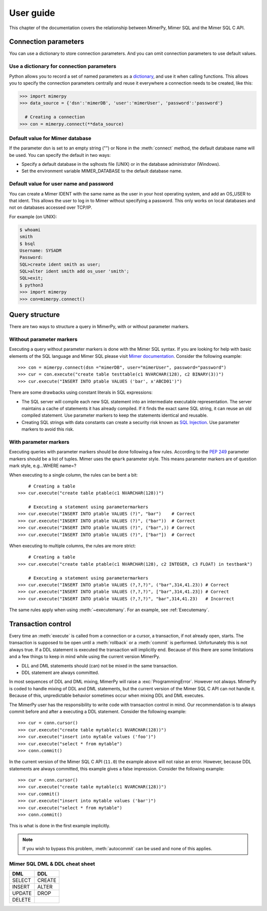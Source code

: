 
User guide
***************

.. _mimer-syntax:

This chapter of the documentation covers the relationship between
MimerPy, Mimer SQL and the Mimer SQL C API.

Connection parameters
---------------------
You can use a dictionary to store connection parameters. And you can
omit connection parameters to use default values.

Use a dictionary for connection parameters
^^^^^^^^^^^^^^^^^^^^^^^^^^^^^^^^^^^^^^^^^^
Python allows you to record a set of named parameters as a
dictionary_, and use it when calling functions. This allows you to
specify the connection parameters centrally and reuse it everywhere a
connection needs to be created, like this:

.. _dictionary: https://docs.python.org/3/tutorial/datastructures.html#dictionaries
.. code-block:: console

    >>> import mimerpy
    >>> data_source = {'dsn':'mimerDB', 'user':'mimerUser', 'password':'password'}

      # Creating a connection
    >>> con = mimerpy.connect(**data_source)

Default value for Mimer database
^^^^^^^^^^^^^^^^^^^^^^^^^^^^^^^^
If the parameter dsn is set to an empty string ("") or None in the
:meth:`connect` method, the default database name will be used.
You can specify the default in two ways:

* Specify a default database in the sqlhosts file (UNIX) or in the
  database administrator (Windows).
* Set the environment variable MIMER_DATABASE to the default database name.

Default value for user name and password
^^^^^^^^^^^^^^^^^^^^^^^^^^^^^^^^^^^^^^^^
You can create a Mimer IDENT with the same name as the user in your
host operating system, and add an OS_USER to that ident. This allows
the user to log in to Mimer without specifying a password. This only
works on local databases and not on databases accessed over TCP/IP.

For example (on UNIX):

.. code-block:: console

    $ whoami
    smith
    $ bsql
    Username: SYSADM
    Password:
    SQL>create ident smith as user;
    SQL>alter ident smith add os_user 'smith';
    SQL>exit;
    $ python3
    >>> import mimerpy
    >>> con=mimerpy.connect()


Query structure
------------------------
There are two ways to structure a query in MimerPy, with or without
parameter markers.

Without parameter markers
^^^^^^^^^^^^^^^^^^^^^^^^^^^^^^

Executing a query without parameter markers is done with the Mimer SQL
syntax.  If you are looking for help with basic elements of the SQL
language and Mimer SQL please visit `Mimer documentation`_.  Consider
the following example::

  >>> con = mimerpy.connect(dsn ="mimerDB", user="mimerUser", password="password")
  >>> cur = con.execute("create table testtable(c1 NVARCHAR(128), c2 BINARY(3))")
  >>> cur.execute("INSERT INTO ptable VALUES ('bar', x'ABCD01')")

There are some drawbacks using constant literals in SQL expressions:

* The SQL server will compile each new SQL statement into an
  intermediate executable representation. The server maintains a cache
  of statements it has already compiled. If it finds the exact same
  SQL string, it can reuse an old compiled statement. Use parameter
  markers to keep the statements identical and reusable.
* Creating SQL strings with data constants can create a security risk known
  as `SQL Injection`_. Use parameter markers to avoid this risk.

.. _SQL Injection: https://en.wikipedia.org/wiki/SQL_injection

With parameter markers
^^^^^^^^^^^^^^^^^^^^^^^^

Executing queries with parameter markers should be done following a few rules.
According to the `PEP 249`_ parameter markers should be a list of tuples.
Mimer uses the ``qmark`` parameter style. This means parameter markers are of
question mark style, e.g...WHERE name=?

When executing to a single column, the rules can be bent a bit::

      # Creating a table
  >>> cur.execute("create table ptable(c1 NVARCHAR(128))")

      # Executing a statement using parametermarkers
  >>> cur.execute("INSERT INTO ptable VALUES (?)", "bar")    # Correct
  >>> cur.execute("INSERT INTO ptable VALUES (?)", ("bar"))  # Correct
  >>> cur.execute("INSERT INTO ptable VALUES (?)", ("bar",)) # Correct
  >>> cur.execute("INSERT INTO ptable VALUES (?)", ["bar"])  # Correct

When executing to multiple columns, the rules are more strict::

      # Creating a table
  >>> cur.execute("create table ptable(c1 NVARCHAR(128), c2 INTEGER, c3 FLOAT) in testbank")

      # Executing a statement using parametermarkers
  >>> cur.execute("INSERT INTO ptable VALUES (?,?,?)", ("bar",314,41.23)) # Correct
  >>> cur.execute("INSERT INTO ptable VALUES (?,?,?)", ["bar",314,41.23]) # Correct
  >>> cur.execute("INSERT INTO ptable VALUES (?,?,?)", "bar",314,41.23)   # Incorrect

The same rules apply when using :meth:`~executemany`. For an example,
see :ref:`Executemany`.


.. Common mistakes
.. ------------------------


.. If you are looking for a more formal guide please visit the `Mimer documentation`_

.. _PEP 249: https://www.python.org/dev/peps/pep-0249/
.. _mimer documentation: https://developer.mimer.com/documentation/


Transaction control
------------------------

Every time an :meth:`execute` is called from a connection or a cursor,
a transaction, if not already open, starts.  The transaction is
supposed to be open until a :meth:`rollback` or a :meth:`commit` is
performed. Unfortunately this is not always true.  If a DDL statement
is executed the transaction will implicitly end.  Because of this
there are some limitations and a few things to keep in mind while
using the current version MimerPy.

* DLL and DML statements should (can) not be mixed in the same transaction.
* DDL statement are always committed.

In most sequences of DDL and DML mixing, MimerPy will raise a
:exc:`ProgrammingError`. However not always.  MimerPy is coded to
handle mixing of DDL and DML statements, but the current version of
the Mimer SQL C API can not handle it.  Because of this, unpredictable
behavior sometimes occur when mixing DDL and DML executes.

The MimerPy user has the responsibility to write code with transaction
control in mind.  Our recommendation is to always commit before and
after a executing a DDL statement.  Consider the following example::

  >>> cur = conn.cursor()
  >>> cur.execute("create table mytable(c1 NVARCHAR(128))")
  >>> cur.execute("insert into mytable values ('foo')")
  >>> cur.execute("select * from mytable")
  >>> conn.commit()

In the current version of the Mimer SQL C API (``11.0``) the example
above will not raise an error. However, because DDL statements are
always committed, this example gives a false impression. Consider the
following example::

  >>> cur = conn.cursor()
  >>> cur.execute("create table mytable(c1 NVARCHAR(128))")
  >>> cur.commit()
  >>> cur.execute("insert into mytable values ('bar')")
  >>> cur.execute("select * from mytable")
  >>> conn.commit()

This is what is done in the first example implicitly.

.. note:: If you wish to bypass this problem, :meth:`autocommit` can
          be used and none of this applies.

Mimer SQL DML & DDL cheat sheet
^^^^^^^^^^^^^^^^^^^^^^^^^^^^^^^^
+----------+----------+
| DML      | DDL      |
|          |          |
+==========+==========+
| SELECT   | CREATE   |
+----------+----------+
| INSERT   | ALTER    |
+----------+----------+
| UPDATE   | DROP     |
+----------+----------+
| DELETE   |          |
+----------+----------+
